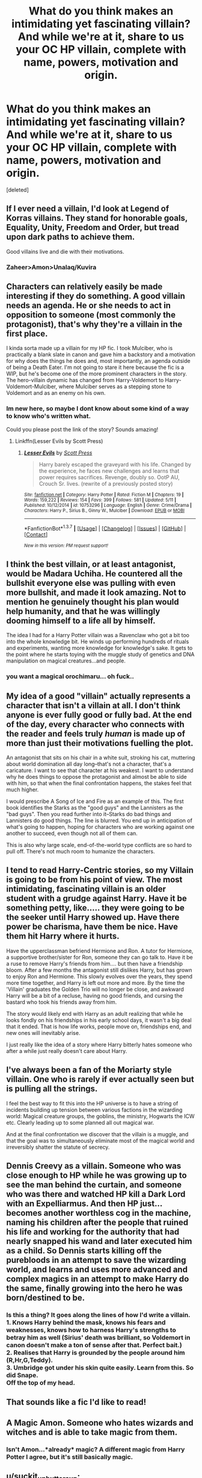 #+TITLE: What do you think makes an intimidating yet fascinating villain? And while we're at it, share to us your OC HP villain, complete with name, powers, motivation and origin.

* What do you think makes an intimidating yet fascinating villain? And while we're at it, share to us your OC HP villain, complete with name, powers, motivation and origin.
:PROPERTIES:
:Score: 9
:DateUnix: 1464084064.0
:DateShort: 2016-May-24
:FlairText: Discussion
:END:
[deleted]


** If I ever need a villain, I'd look at Legend of Korras villains. They stand for honorable goals, Equality, Unity, Freedom and Order, but tread upon dark paths to achieve them.

Good villains live and die with their motivations.
:PROPERTIES:
:Author: UndeadBBQ
:Score: 11
:DateUnix: 1464085897.0
:DateShort: 2016-May-24
:END:

*** Zaheer>Amon>Unalaq/Kuvira
:PROPERTIES:
:Author: _awesaum_
:Score: 4
:DateUnix: 1464116875.0
:DateShort: 2016-May-24
:END:


** Characters can relatively easily be made interesting if they do something. A good villain needs an agenda. He or she needs to act in opposition to someone (most commonly the protagonist), that's why they're a villain in the first place.

I kinda sorta made up a villain for my HP fic. I took Mulciber, who is practically a blank slate in canon and gave him a backstory and a motivation for why does the things he does and, most importantly, an agenda outside of being a Death Eater. I'm not going to stare it here because the fic is a WIP, but he's become one of the more prominent characters in the story. The hero-villain dynamic has changed from Harry-Voldemort to Harry-Voldemort-Mulciber, where Mulciber serves as a stepping stone to Voldemort and as an enemy on his own.
:PROPERTIES:
:Author: ScottPress
:Score: 7
:DateUnix: 1464094099.0
:DateShort: 2016-May-24
:END:

*** Im new here, so maybe I dont know about some kind of a way to know who's written what.

Could you please post the link of the story? Sounds amazing!
:PROPERTIES:
:Author: Ddog78
:Score: 2
:DateUnix: 1464164394.0
:DateShort: 2016-May-25
:END:

**** Linkffn(Lesser Evils by Scott Press)
:PROPERTIES:
:Author: ScottPress
:Score: 2
:DateUnix: 1464191822.0
:DateShort: 2016-May-25
:END:

***** [[http://www.fanfiction.net/s/10753296/1/][*/Lesser Evils/*]] by [[https://www.fanfiction.net/u/4033897/Scott-Press][/Scott Press/]]

#+begin_quote
  Harry barely escaped the graveyard with his life. Changed by the experience, he faces new challenges and learns that power requires sacrifices. Revenge, doubly so. OotP AU, Crouch Sr. lives. (rewrite of a previously posted story)
#+end_quote

^{/Site/: [[http://www.fanfiction.net/][fanfiction.net]] *|* /Category/: Harry Potter *|* /Rated/: Fiction M *|* /Chapters/: 19 *|* /Words/: 159,222 *|* /Reviews/: 154 *|* /Favs/: 399 *|* /Follows/: 581 *|* /Updated/: 5/11 *|* /Published/: 10/12/2014 *|* /id/: 10753296 *|* /Language/: English *|* /Genre/: Crime/Drama *|* /Characters/: Harry P., Sirius B., Ginny W., Mulciber *|* /Download/: [[http://www.p0ody-files.com/ff_to_ebook/ffn-bot/index.php?id=10753296&source=ff&filetype=epub][EPUB]] or [[http://www.p0ody-files.com/ff_to_ebook/ffn-bot/index.php?id=10753296&source=ff&filetype=mobi][MOBI]]}

--------------

*FanfictionBot*^{1.3.7} *|* [[[https://github.com/tusing/reddit-ffn-bot/wiki/Usage][Usage]]] | [[[https://github.com/tusing/reddit-ffn-bot/wiki/Changelog][Changelog]]] | [[[https://github.com/tusing/reddit-ffn-bot/issues/][Issues]]] | [[[https://github.com/tusing/reddit-ffn-bot/][GitHub]]] | [[[https://www.reddit.com/message/compose?to=tusing][Contact]]]

^{/New in this version: PM request support!/}
:PROPERTIES:
:Author: FanfictionBot
:Score: 1
:DateUnix: 1464191863.0
:DateShort: 2016-May-25
:END:


** I think the best villain, or at least antagonist, would be Madara Uchiha. He countered all the bullshit everyone else was pulling with even more bullshit, and made it look amazing. Not to mention he genuinely thought his plan would help humanity, and that he was willingly dooming himself to a life all by himself.

The idea I had for a Harry Potter villain was a Ravenclaw who got a bit too into the whole knowledge bit. He winds up performing hundreds of rituals and experiments, wanting more knowledge for knowledge's sake. It gets to the point where he starts toying with the muggle study of genetics and DNA manipulation on magical creatures...and people.
:PROPERTIES:
:Score: 6
:DateUnix: 1464085932.0
:DateShort: 2016-May-24
:END:

*** you want a magical orochimaru... oh fuck..
:PROPERTIES:
:Author: Zerokun11
:Score: 4
:DateUnix: 1464105712.0
:DateShort: 2016-May-24
:END:


** My idea of a good "villain" actually represents a character that isn't a villain at all. I don't think anyone is ever fully good or fully bad. At the end of the day, every character who connects with the reader and feels truly /human/ is made up of more than just their motivations fuelling the plot.

An antagonist that sits on his chair in a white suit, stroking his cat, muttering about world domination all day long--that's not a character, that's a caricature. I want to see that character at his weakest. I want to understand why he does things to oppose the protagonist and almost be able to side with him, so that when the final confrontation happens, the stakes feel that much higher.

I would prescribe A Song of Ice and Fire as an example of this. The first book identifies the Starks as the "good guys" and the Lannisters as the "bad guys". Then you read further into it--Starks do bad things and Lannisters do good things. The line is blurred. You end up in anticipation of what's going to happen, hoping for characters who are working against one another to succeed, even though not all of them can.

This is also why large scale, end-of-the-world type conflicts are so hard to pull off. There's not much room to humanize the characters.
:PROPERTIES:
:Author: Pashow
:Score: 5
:DateUnix: 1464106832.0
:DateShort: 2016-May-24
:END:


** I tend to read Harry-Centric stories, so my Villain is going to be from his point of view. The most intimidating, fascinating villain is an older student with a grudge against Harry. Have it be something petty, like..... they were going to be the seeker until Harry showed up. Have there power be charisma, have them be nice. Have them hit Harry where it hurts.

Have the upperclassman befriend Hermione and Ron. A tutor for Hermione, a supportive brother/sister for Ron, someone they can go talk to. Have it be a ruse to remove Harry's friends from him.... but then have a friendship bloom. After a few months the antagonist still dislikes Harry, but has grown to enjoy Ron and Hermione. This slowly evolves over the years, they spend more time together, and Harry is left out more and more. By the time the 'Villain' graduates the Golden Trio will no longer be close, and awkward Harry will be a bit of a recluse, having no good friends, and cursing the bastard who took his friends away from him.

The story would likely end with Harry as an adult realizing that while he looks fondly on his friendships in his early school days, it wasn't a big deal that it ended. That is how life works, people move on, friendships end, and new ones will inevitably arise.

I just really like the idea of a story where Harry bitterly hates someone who after a while just really doesn't care about Harry.
:PROPERTIES:
:Author: Evilsbane
:Score: 5
:DateUnix: 1464109413.0
:DateShort: 2016-May-24
:END:


** I've always been a fan of the Moriarty style villain. One who is rarely if ever actually seen but is pulling all the strings.

I feel the best way to fit this into the HP universe is to have a string of incidents building up tension between various factions in the wizarding world: Magical creature groups, the goblins, the ministry, Hogwarts the ICW etc. Clearly leading up to some planned all out magical war.

And at the final confrontation we discover that the villain is a muggle, and that the goal was to simultaneously eliminate most of the magical world and irreversibly shatter the statute of secrecy.
:PROPERTIES:
:Author: InvisibleMusic
:Score: 4
:DateUnix: 1464096459.0
:DateShort: 2016-May-24
:END:


** Dennis Creevy as a villain. Someone who was close enough to HP while he was growing up to see the man behind the curtain, and someone who was there and watched HP kill a Dark Lord with an Expelliarmus. And then HP just... becomes another worthless cog in the machine, naming his children after the people that ruined his life and working for the authority that had nearly snapped his wand and later executed him as a child. So Dennis starts killing off the purebloods in an attempt to save the wizarding world, and learns and uses more advanced and complex magics in an attempt to make Harry do the same, finally growing into the hero he was born/destined to be.
:PROPERTIES:
:Author: bloopenstein
:Score: 3
:DateUnix: 1464135718.0
:DateShort: 2016-May-25
:END:

*** Is this a thing? It goes along the lines of how I'd write a villain.\\
1. Knows Harry behind the mask, knows his fears and weaknesses, knows how to harness Harry's strengths to betray him as well (Sirius' death was brilliant, so Voldemort in canon doesn't make a ton of sense after that. Perfect bait.)\\
2. Realises that Harry is grounded by the people around him (R,Hr,G,Teddy).\\
3. Umbridge got under his skin quite easily. Learn from this. So did Snape.\\
Off the top of my head.
:PROPERTIES:
:Author: suckit_up_buttercup
:Score: 1
:DateUnix: 1464207455.0
:DateShort: 2016-May-26
:END:


** That sounds like a fic I'd like to read!
:PROPERTIES:
:Author: ello_arry
:Score: 2
:DateUnix: 1464088521.0
:DateShort: 2016-May-24
:END:


** A Magic Amon. Someone who hates wizards and witches and is able to take magic from them.
:PROPERTIES:
:Author: bigtukker
:Score: 2
:DateUnix: 1464093727.0
:DateShort: 2016-May-24
:END:

*** Isn't Amon...*already* magic? A different magic from Harry Potter I agree, but it's still basically magic.
:PROPERTIES:
:Author: Theonewholives2
:Score: 1
:DateUnix: 1475005817.0
:DateShort: 2016-Sep-27
:END:


** u/suckit_up_buttercup:
#+begin_quote
  A fascinating villain for me would probably, most likely, resemble a character like Hannibal Lecter; smart, classy, charming, interesting, methodical, skilled, brutal, manipulative, indifferent and artistic in a macabre way.
#+end_quote

There's a fic like this that exposes the issue with Manipulative evil Dumbledore; namely that if he's that fucking good, how the hell does anyone beat him?\\
Dude has contingencies for /everything/.

Getting back on topic, Nathan Cassane from Renegade Cause is my shoutout.\\
Own agenda? Check.\\
Not an obvious villain till the end? Check.\\
More powerful than hero? Check (third only behind Voldemort and Dumbledore).
:PROPERTIES:
:Author: suckit_up_buttercup
:Score: 2
:DateUnix: 1464117722.0
:DateShort: 2016-May-24
:END:

*** Link?? Please?
:PROPERTIES:
:Author: Ddog78
:Score: 2
:DateUnix: 1464164527.0
:DateShort: 2016-May-25
:END:

**** Normally, I'd leave you to find it, but you did say please.

[[https://www.fanfiction.net/s/4714715/1/Renegade-Cause][Renegade Cause]]

The first one is called [[https://www.fanfiction.net/s/11613187/1/What-Was-Your-Plan][What was your plan?]]
:PROPERTIES:
:Author: suckit_up_buttercup
:Score: 1
:DateUnix: 1464203479.0
:DateShort: 2016-May-25
:END:

***** Haha thank you!
:PROPERTIES:
:Author: Ddog78
:Score: 1
:DateUnix: 1464203628.0
:DateShort: 2016-May-25
:END:


** I can't say I like "villains" in the traditional sense. Whether it's Hannibal Lecter, Lord Voldemort or Bane, no matter how cool or interesting you make them, they eventually come off as strawmen without any real reason or rhyme to their actions other than getting the hero to have adventures, and somehow win against the odds.

I prefer antagonists who are human, and have all the ordinary flaws that make humans so terrible - pride, greed, pettiness, hatred, etc. They ALWAYS come off as both more compelling and more scary.

If we're talking GoT/ASOIAF, I think the High Sparrow serves as a pretty compelling "villain", in the sense that whether he is "smart, classy, charming, interesting, methodical, skilled, brutal, manipulative", he doesn't show it - he acts like the nicest guy you ever meet, just and simple, disheveled, stuttering and limping, and says he only wants to help you - even when you know he's full of shit. He is truly scary because most commoners can't even /imagine/ him as a villain, as a bad guy, despite all the terrible things he does. People truly believe him to be good, and that makes him much more powerful than any mustache twirling aristocrat or powerful dark wizard.
:PROPERTIES:
:Author: Almavet
:Score: 2
:DateUnix: 1464117989.0
:DateShort: 2016-May-24
:END:


** I'm rather fond of villains who are dark reflections to the hero. Darth Vader to Luke Skywalker, for example.
:PROPERTIES:
:Author: yarglethatblargle
:Score: 2
:DateUnix: 1464118737.0
:DateShort: 2016-May-25
:END:


** Johan Liebert.
:PROPERTIES:
:Score: 2
:DateUnix: 1464140856.0
:DateShort: 2016-May-25
:END:


** First, I want that link to your fic!!! Come one that sounds like an amazing fic!

The best villain is a villain who the readers and the hero dont know is a villain. You know, the only thing that destroyed the "Dumbledore as a villain" plot was the fact that how over used it was and how easy it was to see in most fics that he was a villain. If you want to see a good plot for this, watch the movie Batman : Under the Red Hood. Holy shit, that was something else to see.

Next, have you seen the new Captain America : Civil War?

Who destroyed the avengers, in the end, was just a guy with no super powers, just a cunning mind and a secret. Make a villain who destroys your hero. The villain doesn't need to be found too, let the next arc start without this person being dead or even in the plot. It stays on the readers and heros mind, but the villain is damn elusive and there are more immediate problems man.
:PROPERTIES:
:Author: Ddog78
:Score: 2
:DateUnix: 1464164169.0
:DateShort: 2016-May-25
:END:

*** [deleted]
:PROPERTIES:
:Score: 1
:DateUnix: 1464169804.0
:DateShort: 2016-May-25
:END:

**** Your fic is going to be something I would love to read. Exactly my taste.

Hope you got some good ideas from here man. Is there a way I could get notifications of your publishing the first chapter?
:PROPERTIES:
:Author: Ddog78
:Score: 1
:DateUnix: 1464170153.0
:DateShort: 2016-May-25
:END:

***** [deleted]
:PROPERTIES:
:Score: 1
:DateUnix: 1464176662.0
:DateShort: 2016-May-25
:END:

****** Im a very open reader, and don't really have specific tastes regarding particular kind of actions. I love variety. So...

#+begin_quote
  Action is brutal and desperate, Harry is not a powerful wizard per se. He's more along the lines of a weathered soldier who uses tactics and time-proven methods to take down Dark Wizard/Lords that would make Voldemort look like a common thug.
#+end_quote

This would be amazing.

#+begin_quote
  You'd probably not like it though since my Harry dual wields a pistol and a wand, though in my defense this only puts him in a slight, combat advantage as, in my story, wizards can pretty much shield themselves against bullets and disarm anyone with a firearm. The gun, as well as the other magical and muggle equipment Harry carries, is only there to compensate Harry's above average magical abilities.
#+end_quote

This too probably, not read many fics in which fights are gritty, and have muggle weapons as well.
:PROPERTIES:
:Author: Ddog78
:Score: 1
:DateUnix: 1464177092.0
:DateShort: 2016-May-25
:END:


**** As for villains it all depends on the execution of it. Change the POVs with chapters man if you want to. Many good books have done that.

But whatever kind of your villain is, imo some good ones are that make the readers chew their nails off thinking "how the f*** is the hero gonna win?!"

If you want some good tactics, cheat. There are a LOT of good tactics in [[/r/askhistorians][r/askhistorians]]. Will link a thread about it. Some of that shit was scary to imagine.
:PROPERTIES:
:Author: Ddog78
:Score: 1
:DateUnix: 1464170553.0
:DateShort: 2016-May-25
:END:


** what makes the best villian? Orochimaru comes to mind... The sick twisted scientist who has no moral line, yet is capable of manipulation and leadership. Another that pops into my mind is Nagato. His motivation was to end all war....

I also really really like Shades from Eragon. Durza was so damn amazing... He just didnt give a fuck about anything other than making Eragon bleed...

I have an OC in mind for Harry to face... who kills and absorbs Voldemort's spirit becoming a Shade. He is a melee based wizard who at first cant use a wand, until after absorbing Voldemort. His motivation is simple. He lost everything to Wizards. His daughter was a witch,he and his wife was squibs, and during Grindlewald's war, The Dark Army raped, and killed them infront of him. So he travelled the world... and found the Shade ritual in a tomb in Madagascar. He wants to wipe out all wizards... so that noone suffers as he did. He dreams of a world where magic is nonexistant. His name... was Nathan Shure. Now... Now his name is Shiza.
:PROPERTIES:
:Author: Zerokun11
:Score: 2
:DateUnix: 1464105636.0
:DateShort: 2016-May-24
:END:


** [[https://www.reddit.com/r/AskHistorians/comments/1rru33/what_are_the_most_frightening_or_disturbing/]]

Here. History is riddled with scary. The joker is literally nothing compared to some of the things you can read about in history.

Hell man, Hitler. He's just the most famous one. Napolean. So many others.

[[https://www.reddit.com/r/AskHistorians/comments/12ccmr/with_halloween_approaching_i_come_to_ask_what/]]

As for some HP tactics maybe this??

[[https://www.reddit.com/r/AskHistorians/comments/2zqkid/did_david_and_goliath_style_fights_where_one_on/]]
:PROPERTIES:
:Author: Ddog78
:Score: 1
:DateUnix: 1464171473.0
:DateShort: 2016-May-25
:END:


** The wander potter comment made me think of an Ateam parallel where the Golden Trio go around the world, chased by the icw, and helping people with whatever problems they have.

Like the chinese wizard idea.
:PROPERTIES:
:Author: ryanvdb
:Score: 1
:DateUnix: 1464517975.0
:DateShort: 2016-May-29
:END:
